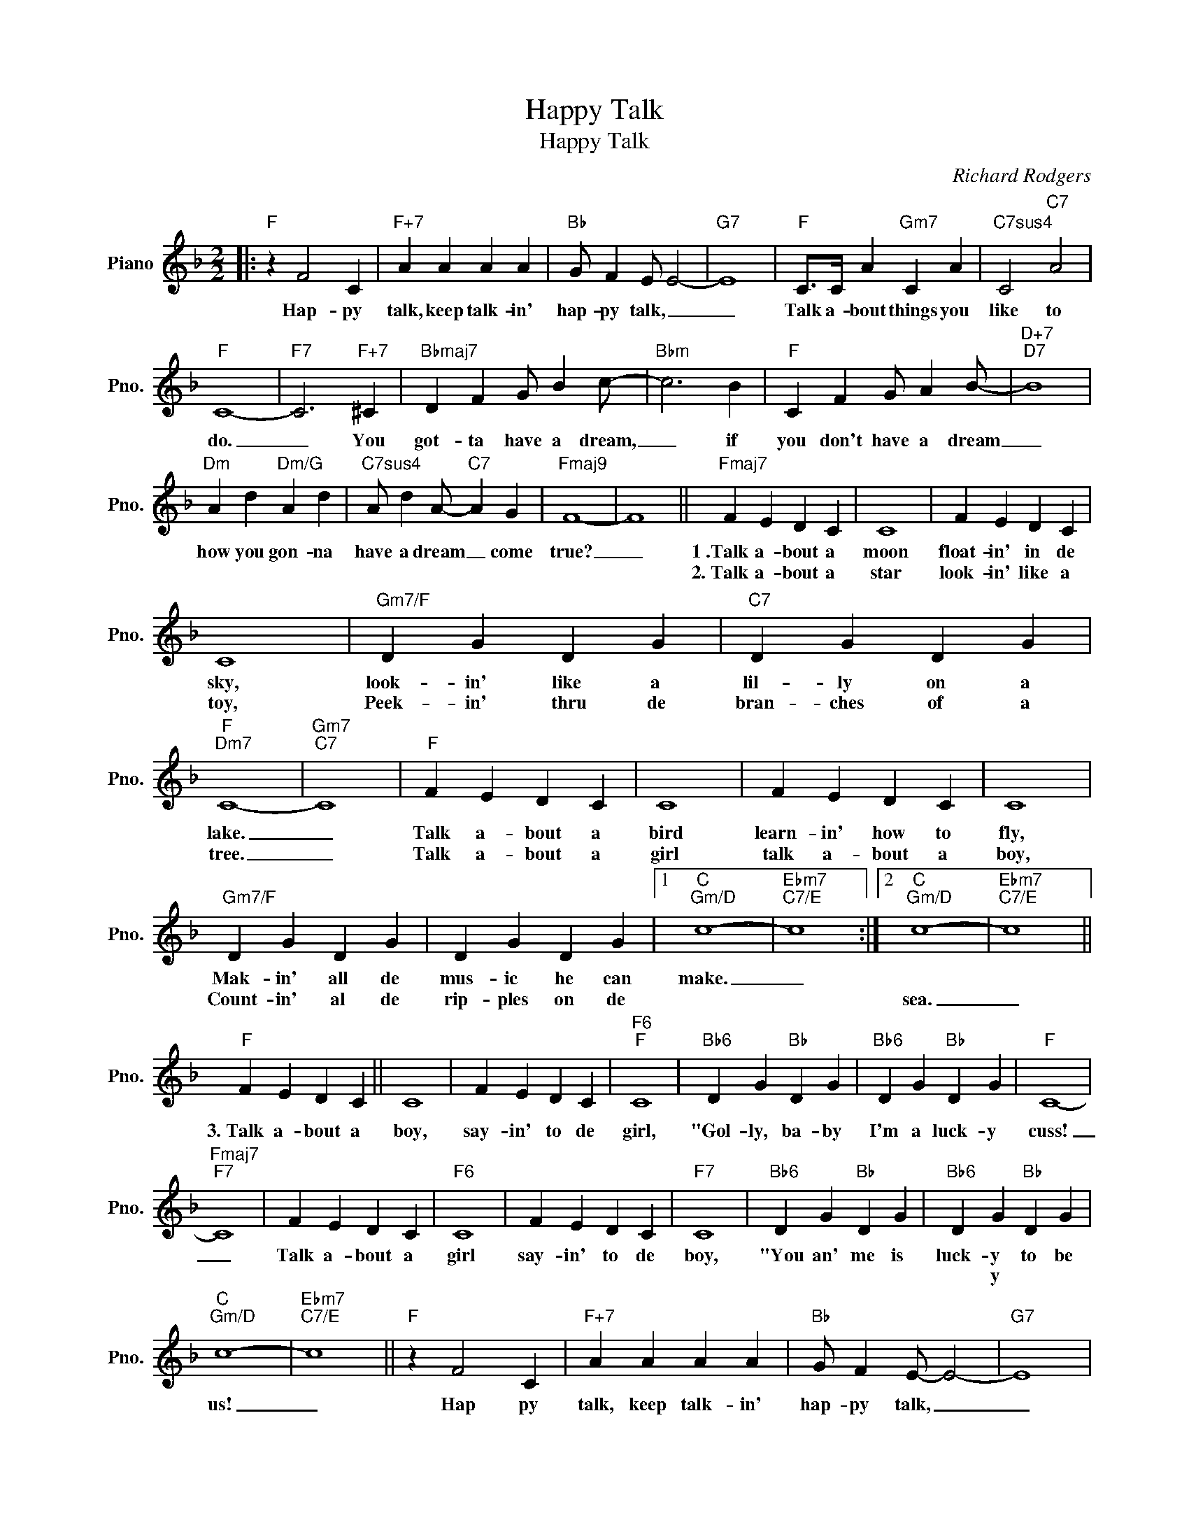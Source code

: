 X:1
T:Happy Talk
T:Happy Talk
C:Richard Rodgers
Z:All Rights Reserved
L:1/4
M:2/2
K:F
V:1 treble nm="Piano" snm="Pno."
%%MIDI program 0
V:1
|:"F" z F2 C |"F+7" A A A A |"Bb" G/ F E/ E2- |"G7" E4 |"F" C/>C/ A"Gm7" C A |"C7sus4" C2"C7" A2 | %6
w: Hap- py|talk, keep talk- in'|hap- py talk, _|_|Talk a- bout things you|like to|
w: ||||||
w: ||||||
"F" C4- |"F7" C3"F+7" ^C |"Bbmaj7" D F G/ B c/- |"Bbm" c3 B |"F" C F G/ A B/- |"D+7""D7" B4 | %12
w: do.|_ You|got- ta have a dream,|_ if|you don't have a dream|_|
w: ||||||
w: ||||||
"Dm" A d"Dm/G" A d |"C7sus4" A/ d A/-"C7" A G |"Fmaj9" F4- | F4 ||"Fmaj7" F E D C | C4 | F E D C | %19
w: how you gon- na|have a dream _ come|true?|_|1~.Talk a- bout a|moon|float- in' in de|
w: ||||2.~Talk a- bout a|star|look- in' like a|
w: |||||||
 C4 |"Gm7/F" D G D G |"C7" D G D G |"F""Dm7" C4- |"Gm7""C7" C4 |"F" F E D C | C4 | F E D C | C4 | %28
w: sky,|look- in' like a|lil- ly on a|lake.|_|Talk a- bout a|bird|learn- in' how to|fly,|
w: toy,|Peek- in' thru de|bran- ches of a|tree.|_|Talk a- bout a|girl|talk a- bout a|boy,|
w: |||||||||
"Gm7/F" D G D G | D G D G |1"C""Gm/D" c4- |"Ebm7""C7/E" c4 :|2"C""Gm/D" c4- |"Ebm7""C7/E" c4 || %34
w: Mak- in' all de|mus- ic he can|make.|_|||
w: Count- in' al de|rip- ples on de|||sea.|_|
w: ||||||
"F" F E D C || C4 | F E D C |"F6""F" C4 |"Bb6" D G"Bb" D G |"Bb6" D G"Bb" D G |"F" C4- | %41
w: 3.~Talk a- bout a|boy,|say- in' to de|girl,|"Gol- ly, ba- by|I'm a luck- y|cuss!|
w: |||||||
w: |||||||
"Fmaj7""F7" C4 | F E D C |"F6" C4 | F E D C |"F7" C4 |"Bb6" D G"Bb" D G |"Bb6" D G"Bb" D G | %48
w: _|Talk a- bout a|girl|say- in' to de|boy,|"You an' me is|luck- y to be|
w: |||||||
w: ||||||* y * *|
"C""Gm/D" c4- |"Ebm7""C7/E" c4 ||"F" z F2 C |"F+7" A A A A |"Bb" G/ F E/- E2- |"G7" E4 | %54
w: us!|_|Hap py|talk, keep talk- in'|hap- py talk, _|_|
w: ||||||
w: ||||||
"F" C/>C/ A"Gm7" C A |"C7sus4" C2"C7" A2 |"F" C4- |"F7" C3"F+7" ^C |"Bbmaj7" D F G/ B c/- | %59
w: Talk a- bout things you|like to|do.|_ You|got- ta have a dream,|
w: |||||
w: |||||
"Bbm" c3 B |"F" C F G/ A B/- |"D+" B4 |"Dm7" A d"Dm/G" A d |"C7sus4" A/ d A/-"C7" A G | %64
w: _ if|you don't have a dream|_|how you gon- na|have a dream _ come|
w: |||||
w: |||||
"Cm7/F""Cm7" c4- |"F7" c/ c c/ B A |"Bb6" G2"Bb" F2 |"Cm7" z/ c d/ c/<c/ B/<B/ |"F/C""Cm6" A4- | %69
w: true?|_ If you don't talk|hap- py|and you nev- er have a|dream,|
w: |||||
w: |||||
"Bm7b5" A2"Bbdim" F G |"F/C" A2 c2 |"Ebdim" A2 c2 |"E7b5" d4 |"C7" E4 |"F""Bbmaj7" F4- | %75
w: _ then you'll|nev- er|have a|dream|come|true?|
w: ||||||
w: ||||||
"F/A""Gm7" F4- |"C7" F4- |"F" F2 z2 |] %78
w: |||
w: |||
w: |||

